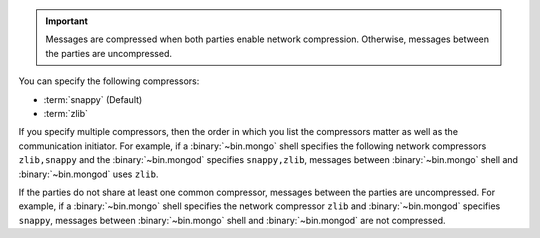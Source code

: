 .. important::

   Messages are compressed when both parties enable network
   compression. Otherwise, messages between the parties are
   uncompressed.

You can specify the following compressors:

- :term:`snappy` (Default)

- :term:`zlib`

If you specify multiple compressors, then the order in which you list
the compressors matter as well as the communication initiator. For
example, if a :binary:`~bin.mongo` shell specifies the following network
compressors ``zlib,snappy`` and the :binary:`~bin.mongod` specifies
``snappy,zlib``, messages between :binary:`~bin.mongo` shell and
:binary:`~bin.mongod` uses ``zlib``.

If the parties do not share at least one common compressor, messages
between the parties are uncompressed. For example, if a
:binary:`~bin.mongo` shell specifies the network compressor
``zlib`` and :binary:`~bin.mongod` specifies ``snappy``, messages
between :binary:`~bin.mongo` shell and :binary:`~bin.mongod` are not compressed.

